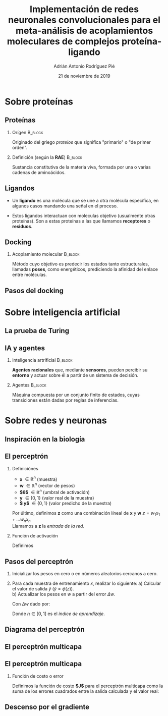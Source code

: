 #+OPTIONS: H:2
#+LATEX_CLASS: beamer
#+COLUMNS: %45ITEM %10BEAMER_env(Env) %10BEAMER_act(Act) %4BEAMER_col(Col) %8BEAMER_opt(Opt)
#+BEAMER_THEME: metropolis
#+BEAMER_COLOR_THEME:
#+BEAMER_FONT_THEME:
#+BEAMER_INNER_THEME:
#+BEAMER_OUTER_THEME:
#+BEAMER_HEADER: \AtBeginSection{\frame{\sectionpage}}
#+BEAMER_HEADER: \metroset{block=fill}
#+TITLE: Implementación de redes neuronales convolucionales
#+TITLE: para el meta-análisis de acoplamientos moleculares
#+TITLE: de complejos proteína-ligando
#+AUTHOR: Adrián Antonio Rodríguez Pié
#+LATEX_HEADER: \institute{Universidad Nacional Autónoma de México}
#+DATE: 21 de noviembre de 2019


* Sobre proteínas
** Proteínas
*** Orígen :B_block:
    :PROPERTIES:
    :BEAMER_env: block
    :END:
    Originado del griego /proteios/ que significa "primario"
    o "de primer orden".
    #+BEAMER: \pause
*** Definición (según la *RAE*) :B_block:
    :PROPERTIES:
    :BEAMER_env: block
    :END:
    Sustancia constitutiva de la materia viva, formada
    por una o varias cadenas de aminoácidos.
** Ligandos
   - Un *ligando* es una molécula que se une a otra molécula específica, en algunos casos mandando una señal en el proceso.
    #+BEAMER: \pause
   - Estos ligandos interactuan con moleculas objetivo (usualmente otras proteínas). Son a estas proteínas a las que llamamos *receptores* o *residuos*.
** Docking
*** Acoplamiento molecular :B_block:
    :PROPERTIES:
    :BEAMER_env: block
    :END:
    Método cuyo objetivo es predecir los estados tanto estructurales,
    llamadas *poses*, como energéticos, prediciendo la afinidad del enlace
    entre moléculas.
    [[file:images/docking.png]]
** Pasos del docking
   [[file:images/docking_steps.png]]
* Sobre inteligencia artificial
** La prueba de Turing
   #+attr_latex: :width 170px
   [[file:images/turing-test.png]]
** IA y agentes
*** Inteligencia artrificial                                        :B_block:
    :PROPERTIES:
    :BEAMER_env: block
    :END:
    **Agentes racionales** que, mediante **sensores**, pueden
    percibir su **entorno** y actuar sobre él a partir de un
    sistema de decisión.
    #+BEAMER: \pause
*** Agentes                                                         :B_block:
    :PROPERTIES:
    :BEAMER_env: block
    :END:
    Máquina compuesta por un conjunto finito de estados, cuyas
    transiciones están dadas por reglas de inferencias.
* Sobre redes y neuronas
** Inspiración en la biología
   [[file:images/neurona.png]]

** El perceptrón
*** Definiciónes
    - *x* $\in \mathbb{R}^n$ (muestra)
    - *w* $\in \mathbb{R}^n$ (vector de pesos)
    - *$\theta$* $\in \mathbb{R}^n$ (umbral de activación)
    - *y* $\in \{0, 1\}$ (valor real de la muestra)
    - *$\hat y$* $\in \{0, 1\}$ (valor predicho de la muestra)
    Por último, definimos *z* como una combinación líneal de *x* y *w*
    $z=w_1x_1+...w_nx_n$ \\
    Llamamos a *z* la /entrada de la red/.
    #+BEAMER: \pause
*** Función de activación
    Definimos
    \begin{equation*}
    \phi(z)= \left\{ \begin{array} {rl} 1 & \text{si } z \geq \theta
    \\ -1 & \text{en otro caso} \end{array} \right.
    \end{equation*}

** Pasos del perceptrón
   1) Inicializar los pesos en cero o en números aleatorios cercanos a cero.
   2) Para cada muestra de entrenamiento $x$, realizar lo siguiente:
      a) Calcular el valor de salida $\hat y$ ($\hat y = \phi(z)$).\\
      b) Actualizar los pesos en $w$ a partir del error $\Delta w$.

      Con $\Delta w$ dado por:
      \begin{equation*}
      \Delta w = \eta (y - \hat y)x
      \end{equation*}

      Donde $\eta \in [0,1]$ es el /índice de aprendizaje/.

** Diagrama del perceptrón
   [[file:images/perceptron-summary.png]]

** El perceptrón multicapa
   [[file:images/mlp.png]]
** El perceptrón multicapa
   #+attr_latex: :width 170px
   [[file:images/mlp.png]]
*** Función de costo o error
    Definimos la función de costo *$J$* para el perceptrón multicapa
    como la suma de los errores cuadrados entre la salida calculada y
    el valor real:
    \begin{equation*}
    J(w)=1/2n \sum_{i=1}^n (\hat{y}_i - y_i^2)
    \end{equation*}

    #+BEAMER: \pause
    \begin{center}
    ¡Es diferenciable!
    \end{center}
** Descenso por el gradiente
   [[file:images/gradient-descent.png]]
